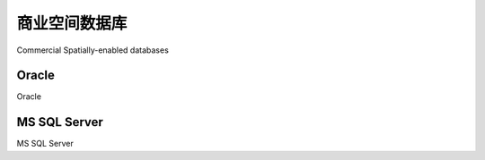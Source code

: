 商业空间数据库
============================================

Commercial Spatially-enabled databases

.. tab:: 中文



.. tab:: 英文

Oracle
--------------
Oracle

.. tab:: 中文



.. tab:: 英文


MS SQL Server
--------------
MS SQL Server

.. tab:: 中文



.. tab:: 英文
